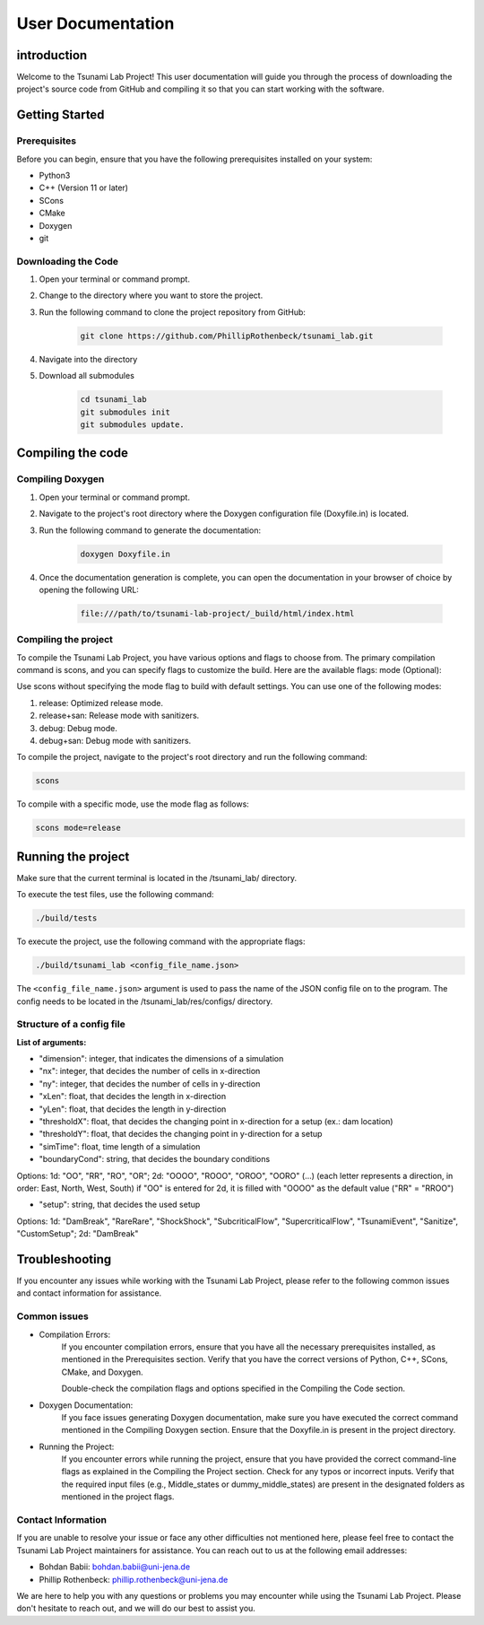 .. _User_Documentation:

User Documentation
==================

.. _ch:introduction:

introduction
------------

Welcome to the Tsunami Lab Project! This user documentation will guide you through the process of downloading the project's source code from GitHub 
and compiling it so that you can start working with the software.

.. _ch:Getting_Started:

Getting Started
---------------

Prerequisites
^^^^^^^^^^^^^
Before you can begin, ensure that you have the following prerequisites installed on your system:

* Python3
* C++ (Version 11 or later)
* SCons
* CMake
* Doxygen
* git

Downloading the Code
^^^^^^^^^^^^^^^^^^^^
#. Open your terminal or command prompt.

#. Change to the directory where you want to store the project.

#. Run the following command to clone the project repository from GitHub:

    .. code-block:: bash
        
        git clone https://github.com/PhillipRothenbeck/tsunami_lab.git

#. Navigate into the directory
#. Download all submodules

    .. code-block:: bash
        
        cd tsunami_lab
        git submodules init
        git submodules update.

.. _ch:Compiling_the_Code:

Compiling the code
------------------

Compiling Doxygen
^^^^^^^^^^^^^^^^^

#. Open your terminal or command prompt.

#. Navigate to the project's root directory where the Doxygen configuration file (Doxyfile.in) is located.

#. Run the following command to generate the documentation:

    .. code-block::

        doxygen Doxyfile.in

#. Once the documentation generation is complete, you can open the documentation in your browser of choice by opening the following URL:

    .. code-block::

        file:///path/to/tsunami-lab-project/_build/html/index.html

Compiling the project
^^^^^^^^^^^^^^^^^^^^^
To compile the Tsunami Lab Project, you have various options and flags to choose from. 
The primary compilation command is scons, and you can specify flags to customize the build. Here are the available flags:
mode (Optional):

Use scons without specifying the mode flag to build with default settings.
You can use one of the following modes:

#. release: Optimized release mode.
#. release+san: Release mode with sanitizers.
#. debug: Debug mode.
#. debug+san: Debug mode with sanitizers.

To compile the project, navigate to the project's root directory and run the following command:

.. code-block::

    scons

To compile with a specific mode, use the mode flag as follows:

.. code-block::
 
    scons mode=release

.. _ch:Running_the_project:

Running the project
-------------------
Make sure that the current terminal is located in the /tsunami_lab/ directory.

To execute the test files, use the following command:

.. code-block::

    ./build/tests

To execute the project, use the following command with the appropriate flags:

.. code-block::

    ./build/tsunami_lab <config_file_name.json>

The ``<config_file_name.json>`` argument is used to pass the name of the JSON config 
file on to the program. The config needs to be located in the /tsunami_lab/res/configs/ 
directory.

Structure of a config file
^^^^^^^^^^^^^^^^^^^^^^^^^^

**List of arguments:**

- "dimension": integer, that indicates the dimensions of a simulation

- "nx": integer, that decides the number of cells in x-direction

- "ny": integer, that decides the number of cells in y-direction

- "xLen": float, that decides the length in x-direction 

- "yLen": float, that decides the length in y-direction 

- "thresholdX": float, that decides the changing point in x-direction for a setup (ex.: dam location)

- "thresholdY": float, that decides the changing point in y-direction for a setup

- "simTime": float, time length of a simulation

- "boundaryCond": string, that decides the boundary conditions

Options: 
1d: "OO", "RR", "RO", "OR"; 
2d: "OOOO", "ROOO", "OROO", "OORO" (...) 
(each letter represents a direction, in order: East, North, West, South)
if "OO" is entered for 2d, it is filled with "OOOO" as the default value ("RR" = "RROO")

- "setup": string, that decides the used setup

Options: 
1d: "DamBreak", "RareRare", "ShockShock", "SubcriticalFlow", "SupercriticalFlow", "TsunamiEvent", "Sanitize", "CustomSetup"; 
2d: "DamBreak"


.. _ch:Troubleshooting:

Troubleshooting
---------------

If you encounter any issues while working with the Tsunami Lab Project, please refer to the following common issues and contact information for assistance.

Common issues
^^^^^^^^^^^^^

* Compilation Errors:
    If you encounter compilation errors, ensure that you have all the necessary prerequisites installed, as mentioned in the Prerequisites section. Verify that you have the correct versions of Python, C++, SCons, CMake, and Doxygen.

    Double-check the compilation flags and options specified in the Compiling the Code section.

* Doxygen Documentation:
    If you face issues generating Doxygen documentation, make sure you have executed the correct command mentioned in the Compiling Doxygen section. Ensure that the Doxyfile.in is present in the project directory.

* Running the Project:
    If you encounter errors while running the project, ensure that you have provided the correct command-line flags as explained in the Compiling the Project section. Check for any typos or incorrect inputs.
    Verify that the required input files (e.g., Middle_states or dummy_middle_states) are present in the designated folders as mentioned in the project flags.

Contact Information
^^^^^^^^^^^^^^^^^^^

If you are unable to resolve your issue or face any other difficulties not mentioned here, please feel free to contact the Tsunami Lab Project maintainers for assistance. You can reach out to us at the following email addresses:

* Bohdan Babii: bohdan.babii@uni-jena.de
* Phillip Rothenbeck: phillip.rothenbeck@uni-jena.de

We are here to help you with any questions or problems you may encounter while using the Tsunami Lab Project. Please don't hesitate to reach out, and we will do our best to assist you.